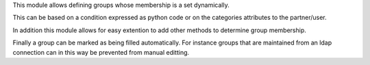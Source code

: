 This module allows defining groups whose membership is a set dynamically.

This can be based on a condition expressed as python code or on the
categories attributes to the partner/user.

In addition this module allows for easy extention to add other methods to
determine group membership.

Finally a group can be marked as being filled automatically. For instance
groups that are maintained from an ldap connection can in this way be
prevented from manual editting.
